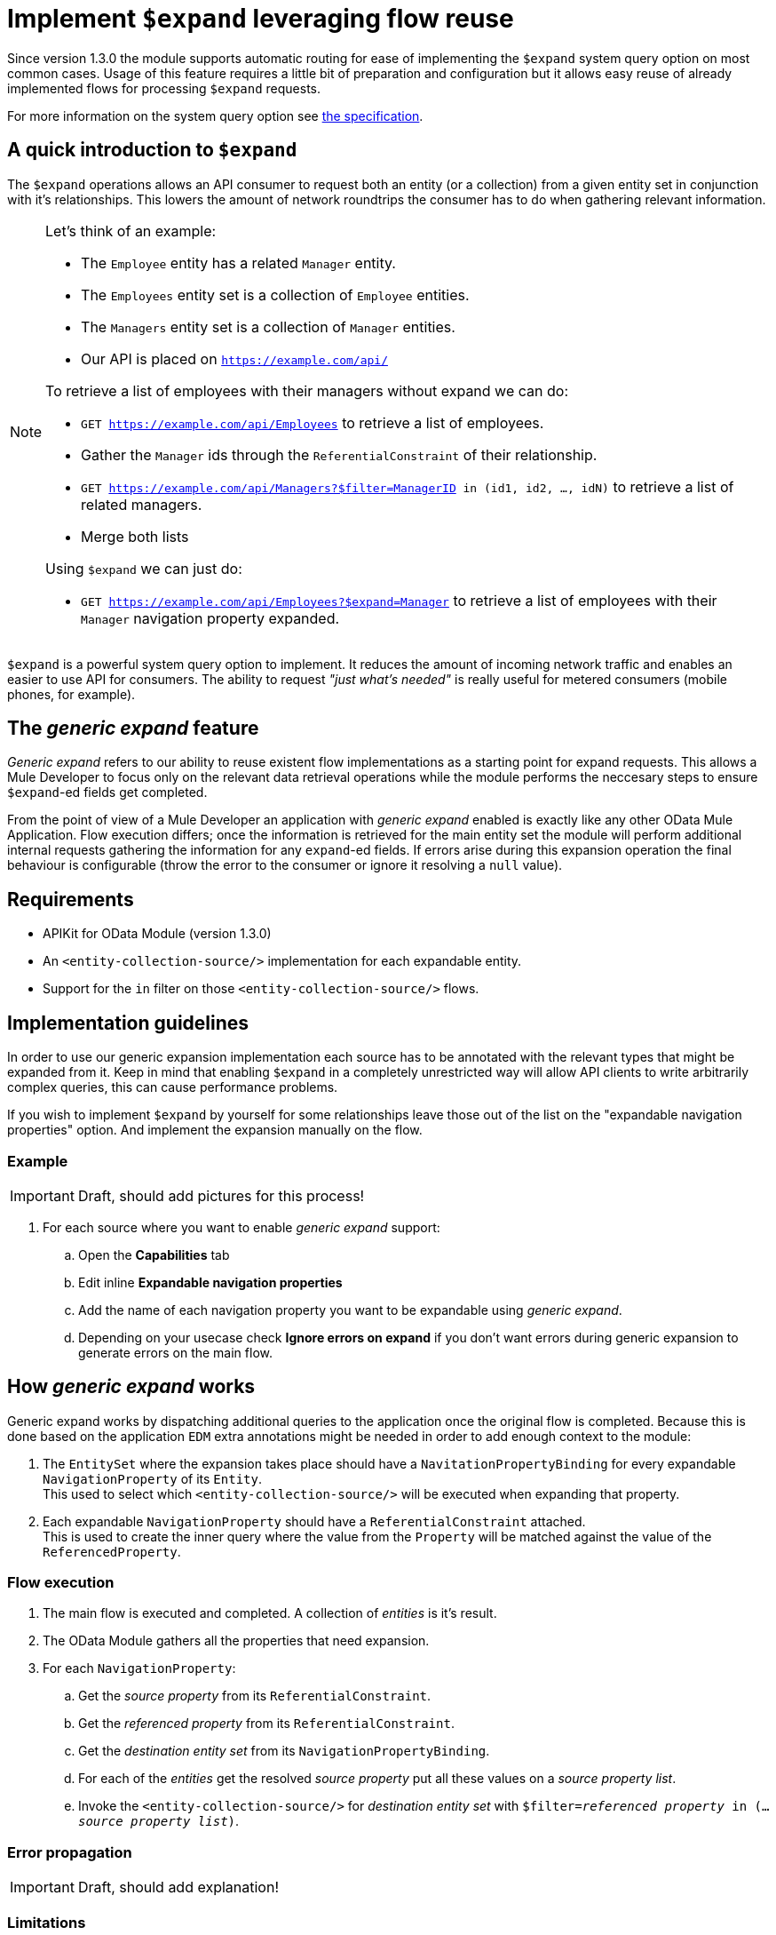 = Implement `$expand` leveraging flow reuse

Since version 1.3.0 the module supports automatic routing for ease of
implementing the `$expand` system query option on most common cases. Usage of
this feature requires a little bit of preparation and configuration but it
allows easy reuse of already implemented flows for processing `$expand`
requests.

For more information on the system query option see http://docs.oasis-open.org/odata/odata/v4.01/odata-v4.01-part2-url-conventions.html#sec_SystemQueryOptionexpand[the specification].

== A quick introduction to `$expand`

The `$expand` operations allows an API consumer to request both an entity (or a
collection) from a given entity set in conjunction with it's relationships. This
lowers the amount of network roundtrips the consumer has to do when gathering
relevant information.

[NOTE]
====

Let's think of an example:

* The `Employee` entity has a related `Manager` entity.
* The `Employees` entity set is a collection of `Employee` entities.
* The `Managers` entity set is a collection of `Manager` entities.
* Our API is placed on `https://example.com/api/`

To retrieve a list of employees with their managers without expand we can do:

* `GET https://example.com/api/Employees` to retrieve a list of employees.
* Gather the `Manager` ids through the `ReferentialConstraint` of their
  relationship.
* `GET https://example.com/api/Managers?$filter=ManagerID in (id1, id2, ..., idN)`
  to retrieve a list of related managers.
* Merge both lists

Using `$expand` we can just do:

* `GET https://example.com/api/Employees?$expand=Manager` to retrieve a list of
  employees with their `Manager` navigation property expanded.

====

`$expand` is a powerful system query option to implement. It reduces the amount
of incoming network traffic and enables an easier to use API for consumers. The
ability to request _"just what's needed"_ is really useful for metered
consumers (mobile phones, for example).

== The _generic expand_ feature

_Generic expand_ refers to our ability to reuse existent flow implementations as
a starting point for expand requests. This allows a Mule Developer to focus only
on the relevant data retrieval operations while the module performs the
neccesary steps to ensure `$expand`-ed fields get completed.

From the point of view of a Mule Developer an application with _generic expand_
enabled is exactly like any other OData Mule Application. Flow execution
differs; once the information is retrieved for the main entity set the module
will perform additional internal requests gathering the information for any
`expand`-ed fields. If errors arise during this expansion operation the final
behaviour is configurable (throw the error to the consumer or ignore it
resolving a `null` value).

== Requirements

- APIKit for OData Module (version 1.3.0)
- An `<entity-collection-source/>` implementation for each expandable entity.
- Support for the `in` filter on those `<entity-collection-source/>` flows.

== Implementation guidelines

In order to use our generic expansion implementation each source has to be
annotated with the relevant types that might be expanded from it. Keep in mind
that enabling `$expand` in a completely unrestricted way will allow API clients
to write arbitrarily complex queries, this can cause performance problems.

If you wish to implement `$expand` by yourself for some relationships leave
those out of the list on the "expandable navigation properties" option. And
implement the expansion manually on the flow.

=== Example

IMPORTANT: Draft, should add pictures for this process!

. For each source where you want to enable _generic expand_ support:
.. Open the *Capabilities* tab
.. Edit inline *Expandable navigation properties*
.. Add the name of each navigation property you want to be expandable using
   _generic expand_.
.. Depending on your usecase check *Ignore errors on expand* if you don't want
   errors during generic expansion to generate errors on the main flow.

== How _generic expand_ works

Generic expand works by dispatching additional queries to the application once
the original flow is completed. Because this is done based on the application
`EDM` extra annotations might be needed in order to add enough context to the
module:

. The `EntitySet` where the expansion takes place should have a
  `NavitationPropertyBinding` for every expandable `NavigationProperty` of its
  `Entity`. +
  This used to select which `<entity-collection-source/>` will be executed when
  expanding that property.
. Each expandable `NavigationProperty` should have a `ReferentialConstraint`
  attached. +
  This is used to create the inner query where the value from the `Property`
  will be matched against the value of the `ReferencedProperty`.

=== Flow execution

. The main flow is executed and completed. A collection of _entities_ is it's
  result.
. The OData Module gathers all the properties that need expansion.
. For each `NavigationProperty`:
.. Get the _source property_ from its `ReferentialConstraint`.
.. Get the _referenced property_ from its `ReferentialConstraint`.
.. Get the _destination entity set_ from its `NavigationPropertyBinding`.
.. For each of the _entities_ get the resolved _source property_ put all these
   values on a _source property list_.
.. Invoke the `<entity-collection-source/>` for _destination entity set_ with
   `$filter=_referenced property_ in (..._source property list_)`.

=== Error propagation

IMPORTANT: Draft, should add explanation!

=== Limitations

* Only the first `ReferencialConstraint` is considered. +
  Navigation properties that use compound keys are not currently supported.
* Expansion is done _field-by-field_ instead of _EntitySet-by-EntitySet_. +
  This might result in more internal requests than neccesary.
* The expanded entities should always have an `<entity-collection-source/>`
  implementation. +
  Expansion using `<entity-source/>` implementations is not implemented due to
  performance concerns.
